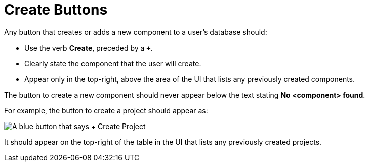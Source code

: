 = Create Buttons

Any button that creates or adds a new component to a user's database should: 

* Use the verb *Create*, preceded by a `+`. 
* Clearly state the component that the user will create. 
* Appear only in the top-right, above the area of the UI that lists any previously created components.

The button to create a new component should never appear below the text stating *No <component> found*.

For example, the button to create a project should appear as: 

image::CreateProjectButton.png["A blue button that says + Create Project",align="center"]

It should appear on the top-right of the table in the UI that lists any previously created projects. 

